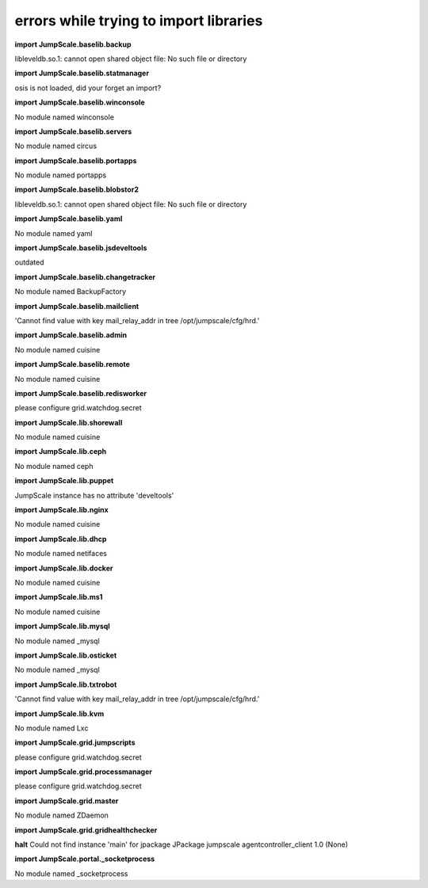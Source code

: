 
errors while trying to import libraries
=======================================


**import JumpScale.baselib.backup**

libleveldb.so.1: cannot open shared object file: No such file or directory

**import JumpScale.baselib.statmanager**

osis is not loaded, did your forget an import?

**import JumpScale.baselib.winconsole**

No module named winconsole

**import JumpScale.baselib.servers**

No module named circus

**import JumpScale.baselib.portapps**

No module named portapps

**import JumpScale.baselib.blobstor2**

libleveldb.so.1: cannot open shared object file: No such file or directory

**import JumpScale.baselib.yaml**

No module named yaml

**import JumpScale.baselib.jsdeveltools**

outdated

**import JumpScale.baselib.changetracker**

No module named BackupFactory

**import JumpScale.baselib.mailclient**

'Cannot find value with key mail_relay_addr in tree /opt/jumpscale/cfg/hrd.'

**import JumpScale.baselib.admin**

No module named cuisine

**import JumpScale.baselib.remote**

No module named cuisine

**import JumpScale.baselib.redisworker**

please configure grid.watchdog.secret

**import JumpScale.lib.shorewall**

No module named cuisine

**import JumpScale.lib.ceph**

No module named ceph

**import JumpScale.lib.puppet**

JumpScale instance has no attribute 'develtools'

**import JumpScale.lib.nginx**

No module named cuisine

**import JumpScale.lib.dhcp**

No module named netifaces

**import JumpScale.lib.docker**

No module named cuisine

**import JumpScale.lib.ms1**

No module named cuisine

**import JumpScale.lib.mysql**

No module named _mysql

**import JumpScale.lib.osticket**

No module named _mysql

**import JumpScale.lib.txtrobot**

'Cannot find value with key mail_relay_addr in tree /opt/jumpscale/cfg/hrd.'

**import JumpScale.lib.kvm**

No module named Lxc

**import JumpScale.grid.jumpscripts**

please configure grid.watchdog.secret

**import JumpScale.grid.processmanager**

please configure grid.watchdog.secret

**import JumpScale.grid.master**

No module named ZDaemon

**import JumpScale.grid.gridhealthchecker**

**halt**
Could not find instance 'main' for jpackage JPackage jumpscale agentcontroller_client 1.0 (None)

**import JumpScale.portal._socketprocess**

No module named _socketprocess


